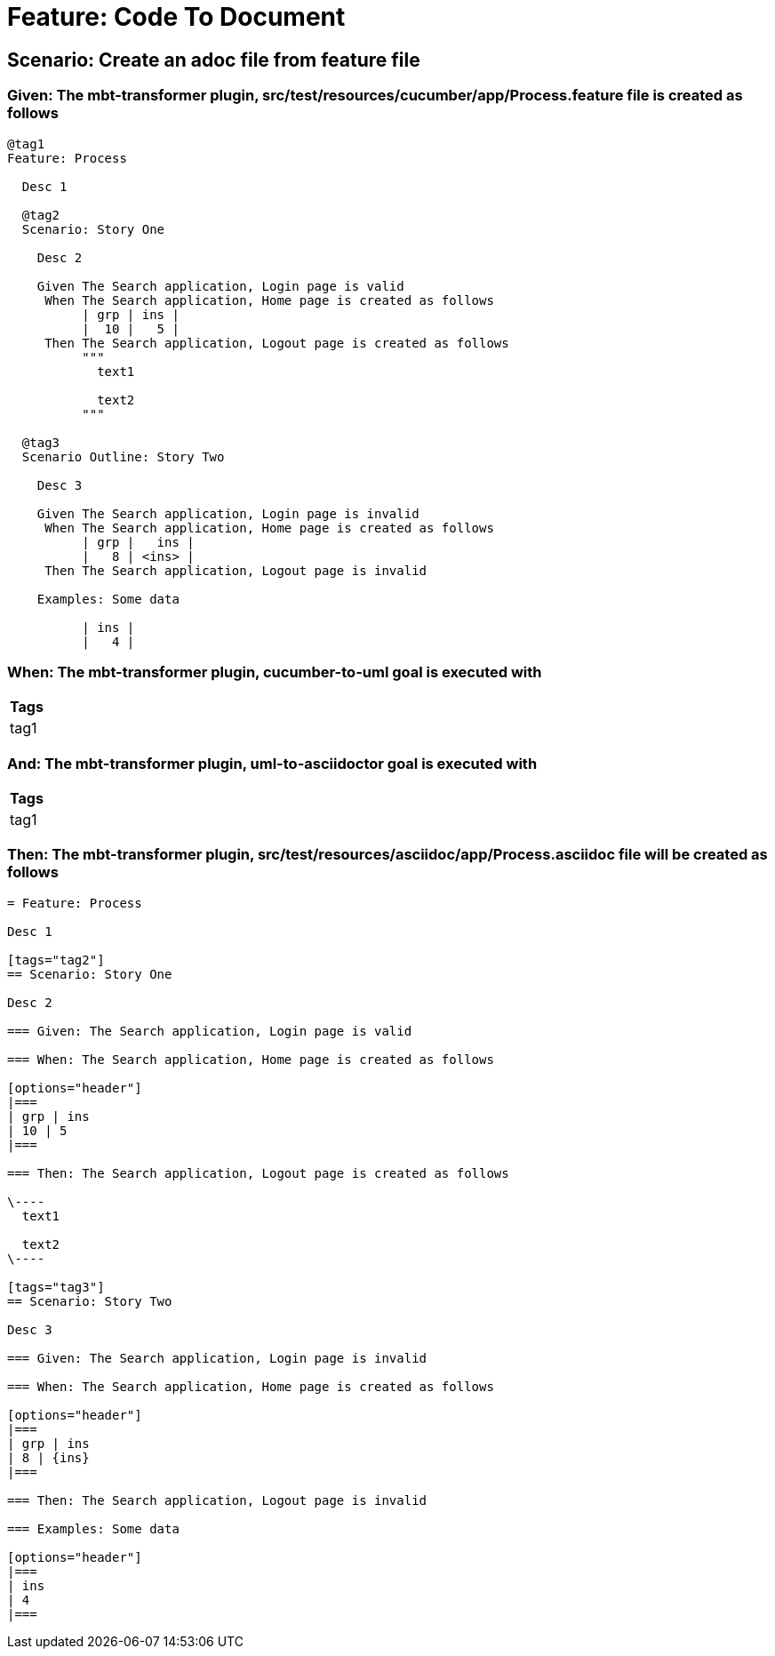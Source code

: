 = Feature: Code To Document

== Scenario: Create an adoc file from feature file

=== Given: The mbt-transformer plugin, src/test/resources/cucumber/app/Process.feature file is created as follows

----
@tag1
Feature: Process

  Desc 1

  @tag2
  Scenario: Story One

    Desc 2

    Given The Search application, Login page is valid
     When The Search application, Home page is created as follows
          | grp | ins |
          |  10 |   5 |
     Then The Search application, Logout page is created as follows
          """
            text1
            
            text2
          """

  @tag3
  Scenario Outline: Story Two

    Desc 3

    Given The Search application, Login page is invalid
     When The Search application, Home page is created as follows
          | grp |   ins |
          |   8 | <ins> |
     Then The Search application, Logout page is invalid

    Examples: Some data

          | ins |
          |   4 |
----

=== When: The mbt-transformer plugin, cucumber-to-uml goal is executed with

[options="header"]
|===
| Tags
| tag1
|===

=== And: The mbt-transformer plugin, uml-to-asciidoctor goal is executed with

[options="header"]
|===
| Tags
| tag1
|===

=== Then: The mbt-transformer plugin, src/test/resources/asciidoc/app/Process.asciidoc file will be created as follows

----
= Feature: Process

Desc 1

[tags="tag2"]
== Scenario: Story One

Desc 2

=== Given: The Search application, Login page is valid

=== When: The Search application, Home page is created as follows

[options="header"]
|===
| grp | ins
| 10 | 5
|===

=== Then: The Search application, Logout page is created as follows

\----
  text1
  
  text2
\----

[tags="tag3"]
== Scenario: Story Two

Desc 3

=== Given: The Search application, Login page is invalid

=== When: The Search application, Home page is created as follows

[options="header"]
|===
| grp | ins
| 8 | {ins}
|===

=== Then: The Search application, Logout page is invalid

=== Examples: Some data

[options="header"]
|===
| ins
| 4
|===
----
